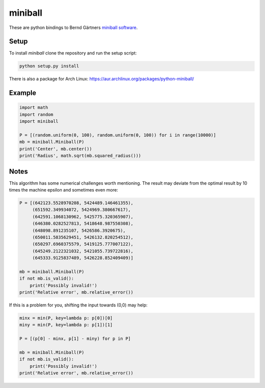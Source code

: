 miniball
========

These are python bindings to Bernd Gärtners `miniball software`__.

Setup
-----

To install *miniball* clone the repository and run the setup script:

.. code-block:: bash
   
   python setup.py install

There is also a package for Arch Linux: https://aur.archlinux.org/packages/python-miniball/

Example
-------

.. code-block:: python

   import math
   import random
   import miniball

   P = [(random.uniform(0, 100), random.uniform(0, 100)) for i in range(10000)]
   mb = miniball.Miniball(P)
   print('Center', mb.center())
   print('Radius', math.sqrt(mb.squared_radius()))

Notes
-----
This algorithm has some numerical challenges worth mentioning. The result may deviate from the optimal result by
10 times the machine epsilon and sometimes even more:

.. code-block:: python

   P = [(642123.5528970208, 5424489.146461355),
        (651592.349934072, 5424969.380667617),
        (642591.1068130962, 5425775.320365907),
        (646380.0282527813, 5418648.987550308),
        (648098.891235107, 5426586.3920675),
        (650011.5835629451, 5426132.820254512),
        (650297.6960375579, 5419125.777007122),
        (645249.2122321032, 5421055.739722816),
        (645333.9125837489, 5426228.852409409)]

   mb = miniball.Miniball(P)
   if not mb.is_valid():
       print('Possibly invalid!')
   print('Relative error', mb.relative_error())

If this is a problem for you, shifting the input towards (0,0) may help:

.. code-block:: python

   minx = min(P, key=lambda p: p[0])[0]
   miny = min(P, key=lambda p: p[1])[1]

   P = [(p[0] - minx, p[1] - miny) for p in P]

   mb = miniball.Miniball(P)
   if not mb.is_valid():
       print('Possibly invalid!')
   print('Relative error', mb.relative_error())

__ http://www.inf.ethz.ch/personal/gaertner/miniball.html
